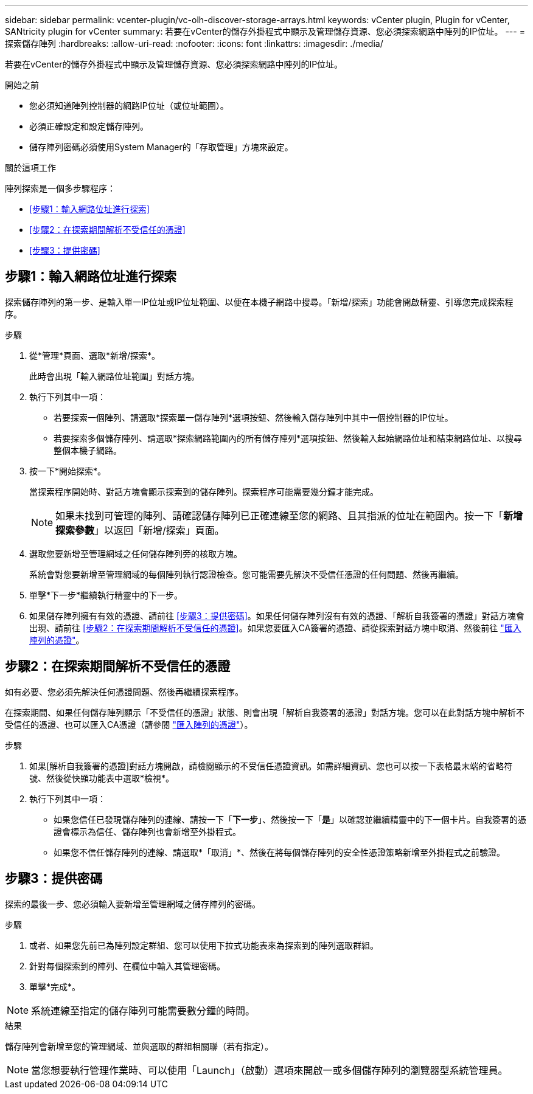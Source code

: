 ---
sidebar: sidebar 
permalink: vcenter-plugin/vc-olh-discover-storage-arrays.html 
keywords: vCenter plugin, Plugin for vCenter, SANtricity plugin for vCenter 
summary: 若要在vCenter的儲存外掛程式中顯示及管理儲存資源、您必須探索網路中陣列的IP位址。 
---
= 探索儲存陣列
:hardbreaks:
:allow-uri-read: 
:nofooter: 
:icons: font
:linkattrs: 
:imagesdir: ./media/


[role="lead"]
若要在vCenter的儲存外掛程式中顯示及管理儲存資源、您必須探索網路中陣列的IP位址。

.開始之前
* 您必須知道陣列控制器的網路IP位址（或位址範圍）。
* 必須正確設定和設定儲存陣列。
* 儲存陣列密碼必須使用System Manager的「存取管理」方塊來設定。


.關於這項工作
陣列探索是一個多步驟程序：

* <<步驟1：輸入網路位址進行探索>>
* <<步驟2：在探索期間解析不受信任的憑證>>
* <<步驟3：提供密碼>>




== 步驟1：輸入網路位址進行探索

探索儲存陣列的第一步、是輸入單一IP位址或IP位址範圍、以便在本機子網路中搜尋。「新增/探索」功能會開啟精靈、引導您完成探索程序。

.步驟
. 從*管理*頁面、選取*新增/探索*。
+
此時會出現「輸入網路位址範圍」對話方塊。

. 執行下列其中一項：
+
** 若要探索一個陣列、請選取*探索單一儲存陣列*選項按鈕、然後輸入儲存陣列中其中一個控制器的IP位址。
** 若要探索多個儲存陣列、請選取*探索網路範圍內的所有儲存陣列*選項按鈕、然後輸入起始網路位址和結束網路位址、以搜尋整個本機子網路。


. 按一下*開始探索*。
+
當探索程序開始時、對話方塊會顯示探索到的儲存陣列。探索程序可能需要幾分鐘才能完成。

+

NOTE: 如果未找到可管理的陣列、請確認儲存陣列已正確連線至您的網路、且其指派的位址在範圍內。按一下「*新增探索參數*」以返回「新增/探索」頁面。

. 選取您要新增至管理網域之任何儲存陣列旁的核取方塊。
+
系統會對您要新增至管理網域的每個陣列執行認證檢查。您可能需要先解決不受信任憑證的任何問題、然後再繼續。

. 單擊*下一步*繼續執行精靈中的下一步。
. 如果儲存陣列擁有有效的憑證、請前往 <<步驟3：提供密碼>>。如果任何儲存陣列沒有有效的憑證、「解析自我簽署的憑證」對話方塊會出現、請前往 <<步驟2：在探索期間解析不受信任的憑證>>。如果您要匯入CA簽署的憑證、請從探索對話方塊中取消、然後前往 link:vc-olh-import-certificates-for-arrays.html["匯入陣列的憑證"]。




== 步驟2：在探索期間解析不受信任的憑證

如有必要、您必須先解決任何憑證問題、然後再繼續探索程序。

在探索期間、如果任何儲存陣列顯示「不受信任的憑證」狀態、則會出現「解析自我簽署的憑證」對話方塊。您可以在此對話方塊中解析不受信任的憑證、也可以匯入CA憑證（請參閱 link:vc-olh-import-certificates-for-arrays.html["匯入陣列的憑證"]）。

.步驟
. 如果[解析自我簽署的憑證]對話方塊開啟，請檢閱顯示的不受信任憑證資訊。如需詳細資訊、您也可以按一下表格最末端的省略符號、然後從快顯功能表中選取*檢視*。
. 執行下列其中一項：
+
** 如果您信任已發現儲存陣列的連線、請按一下「*下一步*」、然後按一下「*是*」以確認並繼續精靈中的下一個卡片。自我簽署的憑證會標示為信任、儲存陣列也會新增至外掛程式。
** 如果您不信任儲存陣列的連線、請選取*「取消」*、然後在將每個儲存陣列的安全性憑證策略新增至外掛程式之前驗證。






== 步驟3：提供密碼

探索的最後一步、您必須輸入要新增至管理網域之儲存陣列的密碼。

.步驟
. 或者、如果您先前已為陣列設定群組、您可以使用下拉式功能表來為探索到的陣列選取群組。
. 針對每個探索到的陣列、在欄位中輸入其管理密碼。
. 單擊*完成*。



NOTE: 系統連線至指定的儲存陣列可能需要數分鐘的時間。

.結果
儲存陣列會新增至您的管理網域、並與選取的群組相關聯（若有指定）。


NOTE: 當您想要執行管理作業時、可以使用「Launch」（啟動）選項來開啟一或多個儲存陣列的瀏覽器型系統管理員。
